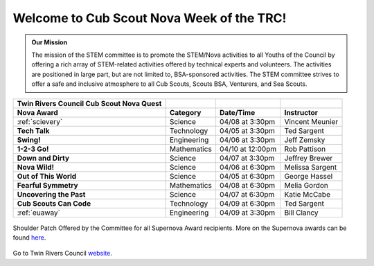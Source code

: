 
.. _introduction:

Welcome to Cub Scout Nova Week of the TRC!
++++++++++++++++++++++++++++++++++++++++++++

.. admonition:: **Our Mission**

		The mission of the STEM committee is to  promote the STEM/Nova activities to all Youths of the Council by offering a rich array of STEM-related activities offered by technical experts and volunteers. The activities are positioned in large part, but are not limited to, BSA-sponsored activities. The STEM committee strives to offer a safe and inclusive atmosphere to all Cub Scouts, Scouts BSA, Venturers, and Sea Scouts.
	

		
+----------------+----------------+----------------+----------------+
| Twin Rivers    |                |                |                |
| Council Cub    |                |                |                |
| Scout Nova     |                |                |                |
| Quest          |                |                |                |
+================+================+================+================+
| **Nova Award** | **Category**   | **Date/Time**  | **Instructor** |
+----------------+----------------+----------------+----------------+
|:ref:`scievery` | Science        | 04/08 at       | Vincent        |
|                |                | 3:30pm         | Meunier        |
+----------------+----------------+----------------+----------------+
| **Tech Talk**  | Technology     | 04/05 at       | Ted Sargent    |
|                |                | 3:30pm         |                |
+----------------+----------------+----------------+----------------+
| **Swing!**     | Engineering    | 04/06 at       | Jeff Zemsky    |
|                |                | 3:30pm         |                |
+----------------+----------------+----------------+----------------+
| **1-2-3 Go!**  | Mathematics    | 04/10 at       | Rob Pattison   |
|                |                | 12:00pm        |                |
+----------------+----------------+----------------+----------------+
| **Down and     | Science        | 04/07 at       | Jeffrey Brewer |
| Dirty**        |                | 3:30pm         |                |
+----------------+----------------+----------------+----------------+
| **Nova Wild!** | Science        | 04/06 at       | Melissa        |
|                |                | 6:30pm         | Sargent        |
+----------------+----------------+----------------+----------------+
| **Out of This  | Science        | 04/05 at       | George Hassel  |
| World**        |                | 6:30pm         |                |
+----------------+----------------+----------------+----------------+
| **Fearful      | Mathematics    | 04/08 at       | Melia Gordon   |
| Symmetry**     |                | 6:30pm         |                |
+----------------+----------------+----------------+----------------+
| **Uncovering   | Science        | 04/07 at       | Katie McCabe   |
| the Past**     |                | 6:30pm         |                |
+----------------+----------------+----------------+----------------+
| **Cub Scouts   | Technology     | 04/09 at       | Ted Sargent    |
| Can Code**     |                | 6:30pm         |                |
+----------------+----------------+----------------+----------------+
| :ref:`euaway`  | Engineering    | 04/09 at       | Bill Clancy    |
|                |                | 3:30pm         |                |
+----------------+----------------+----------------+----------------+

		
.. figure:: _images/shoulderpatchSupernova.png		
   :width: 600px
   :align: center
   :alt: alternate text
   :figclass: align-center
     
   Shoulder Patch Offered by the Committee for all Supernova Award recipients. More on the Supernova awards can be found `here <https://www.scouting.org/stem-nova-awards/awards/>`__. 


Go to Twin Rivers Council `website <https://www.trcscouting.org>`_. 
